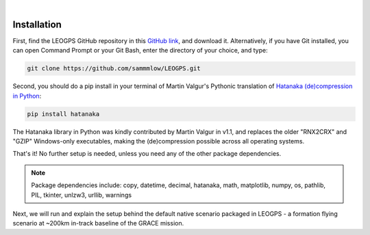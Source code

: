 ..
   ###########################################################################
   ###########################################################################
   ##                                                                       ##
   ##     _    ___  ___   ___ ___ ___                                       ##
   ##    | |  | __ /   \ / __| _ | __|                                      ##
   ##    | |__| __  ( ) | (_ |  _|__ \                                      ##
   ##    |____|___ \___/ \___|_| \___/                                      ##
   ##                                    v 1.2 (Stable)                     ##
   ##                                                                       ##
   ###########################################################################
   ###########################################################################

.. image:: /_static/leogps_logo.png

|

Installation
============

First, find the LEOGPS GitHub repository in this `GitHub link <https://github.com/sammmlow/LEOGPS>`_, and download it. Alternatively, if you have Git installed, you can open Command Prompt or your Git Bash, enter the directory of your choice, and type:

.. code-block:: bash
   
   git clone https://github.com/sammmlow/LEOGPS.git

Second, you should do a pip install in your terminal of Martin Valgur's Pythonic translation of `Hatanaka (de)compression in Python <https://pypi.org/project/hatanaka/>`_:

.. code-block:: bash

   pip install hatanaka

The Hatanaka library in Python was kindly contributed by Martin Valgur in v1.1, and replaces the older "RNX2CRX" and "GZIP" Windows-only executables, making the (de)compression possible across all operating systems.

That's it! No further setup is needed, unless you need any of the other package dependencies.

.. note:: Package dependencies include: 
   copy, datetime, decimal, hatanaka, math, matplotlib, numpy, os, pathlib, PIL, tkinter, unlzw3, urllib, warnings

Next, we will run and explain the setup behind the default native scenario packaged in LEOGPS - a formation flying scenario at ~200km in-track baseline of the GRACE mission.
